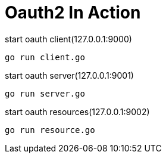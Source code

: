 = Oauth2 In Action

.start oauth client(127.0.0.1:9000)
[source, bash]
----
go run client.go
----

.start oauth server(127.0.0.1:9001)
[source, bash]
----
go run server.go
----

.start oauth resources(127.0.0.1:9002)
[source, bash]
----
go run resource.go
----

